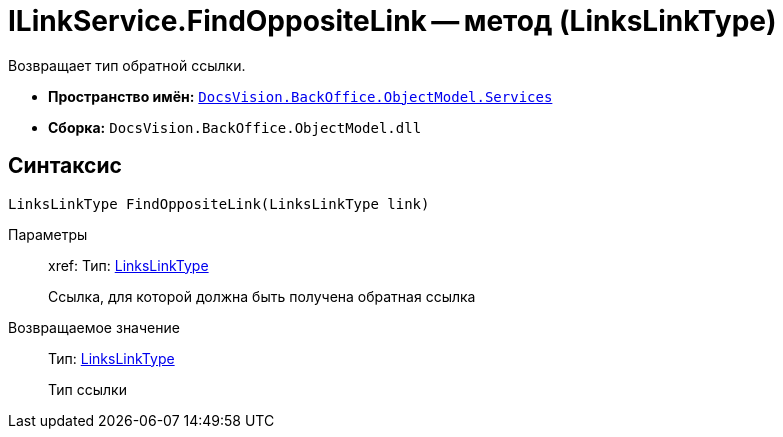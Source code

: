 = ILinkService.FindOppositeLink -- метод (LinksLinkType)

Возвращает тип обратной ссылки.

* *Пространство имён:* `xref:api/DocsVision/BackOffice/ObjectModel/Services/Services_NS.adoc[DocsVision.BackOffice.ObjectModel.Services]`
* *Сборка:* `DocsVision.BackOffice.ObjectModel.dll`

== Синтаксис

[source,csharp]
----
LinksLinkType FindOppositeLink(LinksLinkType link)
----

Параметры::
xref:
Тип: xref:api/DocsVision/BackOffice/ObjectModel/LinksLinkType_CL.adoc[LinksLinkType]
+
Ссылка, для которой должна быть получена обратная ссылка

Возвращаемое значение::
Тип: xref:api/DocsVision/BackOffice/ObjectModel/LinksLinkType_CL.adoc[LinksLinkType]
+
Тип ссылки
